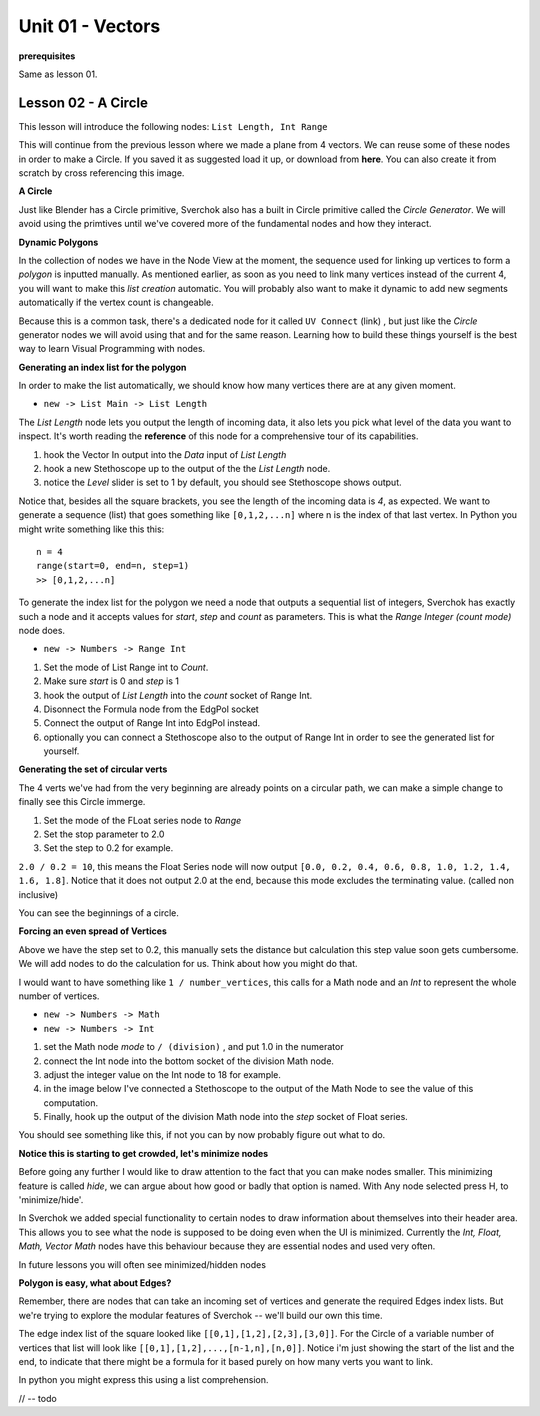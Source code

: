 Unit 01 - Vectors
===================

**prerequisites**

Same as lesson 01.


Lesson 02 - A Circle
--------------------

This lesson will introduce the following nodes: ``List Length, Int Range``

This will continue from the previous lesson where we made a plane from 4 vectors. We can reuse some of these nodes in order to make a Circle. If you saved it as suggested load it up, or download from **here**. You can also create it from scratch by cross referencing this image.

.. image:: https://cloud.githubusercontent.com/assets/619340/5428874/fac67fd4-83d5-11e4-9601-1399248dddd6.png

**A Circle**

Just like Blender has a Circle primitive, Sverchok also has a built in Circle primitive called the `Circle Generator`. We will avoid using the primtives until we've covered more of the fundamental nodes and how they interact.

**Dynamic Polygons**

In the collection of nodes we have in the Node View at the moment, the sequence used for linking up vertices to form a `polygon` is inputted manually. As mentioned earlier, as soon as you need to link many vertices instead of the current 4, you will want to make this `list creation` automatic. You will probably also want to make it dynamic to add new segments automatically if the vertex count is changeable. 

Because this is a common task, there's a dedicated node for it called ``UV Connect`` (link) , but just like the `Circle` generator nodes we will avoid using that and for the same reason. Learning how to build these things yourself is the best way to learn Visual Programming with nodes.


**Generating an index list for the polygon**

In order to make the list automatically, we should know how many vertices there are at any given moment.

- ``new -> List Main -> List Length``

The `List Length` node lets you output the length of incoming data, it also lets you pick what level of the data you want to inspect. It's worth reading the **reference** of this node for a comprehensive tour of its capabilities.

1) hook the Vector In output into the `Data` input of `List Length`
2) hook a new Stethoscope up to the output of the the `List Length` node.
3) notice the `Level` slider is set to 1 by default, you should see Stethoscope shows output.

.. image:: https://cloud.githubusercontent.com/assets/619340/5436323/15ea171e-8465-11e4-8356-ec18ae8ea19d.png

Notice that, besides all the square brackets, you see the length of the incoming data is `4`, as expected. We want to generate a sequence (list) that goes something like ``[0,1,2,...n]`` where n is the index of that last vertex. In Python you might write something like this this::

  n = 4
  range(start=0, end=n, step=1)
  >> [0,1,2,...n]

To generate the index list for the polygon we need a node that outputs a sequential list of integers, Sverchok has exactly such a node and it accepts values for `start`, `step` and `count` as parameters. This is what the `Range Integer (count mode)` node does.

- ``new -> Numbers -> Range Int``

1) Set the mode of List Range int to `Count`.
2) Make sure `start` is 0 and `step` is 1
3) hook the output of `List Length` into the `count` socket of Range Int.
4) Disonnect the Formula node from the EdgPol socket
5) Connect the output of Range Int into EdgPol instead.
6) optionally you can connect a Stethoscope also to the output of Range Int in order to see the generated list for yourself.

.. image:: https://cloud.githubusercontent.com/assets/619340/5436483/10651094-8467-11e4-9dc3-e4ade958531a.png

**Generating the set of circular verts**

The 4 verts we've had from the very beginning are already points on a circular path, we can make a simple change to finally see this Circle immerge.

1) Set the mode of the FLoat series node to `Range`
2) Set the stop parameter to 2.0
3) Set the step to 0.2 for example.

``2.0 / 0.2 = 10``, this means the Float Series node will now output ``[0.0, 0.2, 0.4, 0.6, 0.8, 1.0, 1.2, 1.4, 1.6, 1.8]``. Notice that it does not output 2.0 at the end, because this mode excludes the terminating value. (called non inclusive)

.. image:: https://cloud.githubusercontent.com/assets/619340/5436796/a37a7092-846a-11e4-8f81-512e910b3a0b.png

You can see the beginnings of a circle.

**Forcing an even spread of Vertices**

Above we have the step set to 0.2, this manually sets the distance but calculation this step value soon gets cumbersome. We will add nodes to do the calculation for us. Think about how you might do that.

I would want to have something like ``1 / number_vertices``, this calls for a Math node and an `Int` to represent the whole number of vertices. 

- ``new -> Numbers -> Math``
- ``new -> Numbers -> Int``

1) set the Math node `mode` to ``/ (division)`` , and put 1.0 in the numerator
2) connect the Int node into the bottom socket of the division Math node.
3) adjust the integer value on the Int node to 18 for example.
4) in the image below I've connected a Stethoscope to the output of the Math Node to see the value of this computation.
5) Finally, hook up the output of the division Math node into the `step` socket of Float series.

You should see something like this, if not you can by now probably figure out what to do.

.. image:: https://cloud.githubusercontent.com/assets/619340/5437240/f7f80fa4-846e-11e4-8229-97a4c62c6368.png

**Notice this is starting to get crowded, let's minimize nodes**

Before going any further I would like to draw attention to the fact that you can make nodes smaller. This minimizing feature is called `hide`, we can argue about how good or badly that option is named. With Any node selected press H, to 'minimize/hide'.

.. image:: https://cloud.githubusercontent.com/assets/619340/5438258/29b11056-8477-11e4-877d-499553dcfe0c.png

In Sverchok we added special functionality to certain nodes to draw information about themselves into their header area. This allows you to see what the node is supposed to be doing even when the UI is minimized. Currently the `Int, Float, Math, Vector Math` nodes have this behaviour because they are essential nodes and used very often.

In future lessons you will often see minimized/hidden nodes

**Polygon is easy, what about Edges?**

Remember, there are nodes that can take an incoming set of vertices and generate the required Edges index lists. But we're trying to explore the modular features of Sverchok -- we'll build our own this time.

The edge index list of the square looked like ``[[0,1],[1,2],[2,3],[3,0]]``. For the Circle of a variable number of vertices that list will look like ``[[0,1],[1,2],...,[n-1,n],[n,0]]``. Notice i'm just showing the start of the list and the end, to indicate that there might be a formula for it based purely on how many verts you want to link.

In python you might express this using a list comprehension.

// -- todo








